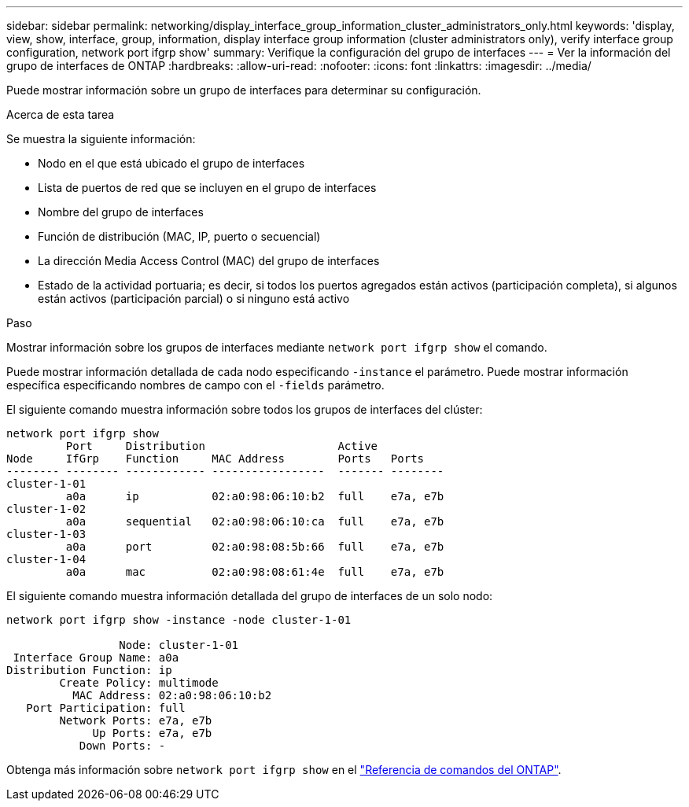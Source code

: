 ---
sidebar: sidebar 
permalink: networking/display_interface_group_information_cluster_administrators_only.html 
keywords: 'display, view, show, interface, group, information, display interface group information (cluster administrators only), verify interface group configuration, network port ifgrp show' 
summary: Verifique la configuración del grupo de interfaces 
---
= Ver la información del grupo de interfaces de ONTAP
:hardbreaks:
:allow-uri-read: 
:nofooter: 
:icons: font
:linkattrs: 
:imagesdir: ../media/


[role="lead"]
Puede mostrar información sobre un grupo de interfaces para determinar su configuración.

.Acerca de esta tarea
Se muestra la siguiente información:

* Nodo en el que está ubicado el grupo de interfaces
* Lista de puertos de red que se incluyen en el grupo de interfaces
* Nombre del grupo de interfaces
* Función de distribución (MAC, IP, puerto o secuencial)
* La dirección Media Access Control (MAC) del grupo de interfaces
* Estado de la actividad portuaria; es decir, si todos los puertos agregados están activos (participación completa), si algunos están activos (participación parcial) o si ninguno está activo


.Paso
Mostrar información sobre los grupos de interfaces mediante `network port ifgrp show` el comando.

Puede mostrar información detallada de cada nodo especificando `-instance` el parámetro. Puede mostrar información específica especificando nombres de campo con el `-fields` parámetro.

El siguiente comando muestra información sobre todos los grupos de interfaces del clúster:

....
network port ifgrp show
         Port     Distribution                    Active
Node     IfGrp    Function     MAC Address        Ports   Ports
-------- -------- ------------ -----------------  ------- --------
cluster-1-01
         a0a      ip           02:a0:98:06:10:b2  full    e7a, e7b
cluster-1-02
         a0a      sequential   02:a0:98:06:10:ca  full    e7a, e7b
cluster-1-03
         a0a      port         02:a0:98:08:5b:66  full    e7a, e7b
cluster-1-04
         a0a      mac          02:a0:98:08:61:4e  full    e7a, e7b
....
El siguiente comando muestra información detallada del grupo de interfaces de un solo nodo:

....
network port ifgrp show -instance -node cluster-1-01

                 Node: cluster-1-01
 Interface Group Name: a0a
Distribution Function: ip
        Create Policy: multimode
          MAC Address: 02:a0:98:06:10:b2
   Port Participation: full
        Network Ports: e7a, e7b
             Up Ports: e7a, e7b
           Down Ports: -
....
Obtenga más información sobre `network port ifgrp show` en el link:https://docs.netapp.com/us-en/ontap-cli/network-port-ifgrp-show.html["Referencia de comandos del ONTAP"^].
